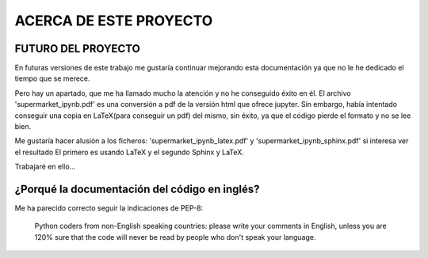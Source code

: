 ACERCA DE ESTE PROYECTO
========================


FUTURO DEL PROYECTO
------------------------------------------------


En futuras versiones de este trabajo me gustaría continuar
mejorando esta documentación ya que no le he dedicado el tiempo
que se merece.

Pero hay un apartado, que me ha llamado mucho la atención y no he conseguido éxito
en él. El archivo 'supermarket_ipynb.pdf' es una conversión a pdf de la versión 
html que ofrece jupyter. Sin embargo, había intentado conseguir una copia
en LaTeX(para conseguir un pdf) del mismo, sin éxito, ya que el código pierde el formato y no
se lee bien. 

Me gustaría hacer alusión a los ficheros:
'supermarket_ipynb_latex.pdf' y 'supermarket_ipynb_sphinx.pdf' si interesa ver el resultado
El primero es usando LaTeX y el segundo Sphinx y LaTeX.

Trabajaré en ello...


¿Porqué la documentación del código en inglés?
-------------------------------------------------

Me ha parecido correcto seguir la indicaciones de PEP-8:
    
    Python coders from non-English speaking countries: 
    please write your comments in English, unless you are 
    120% sure that the code will never be read by people who 
    don't speak your language.